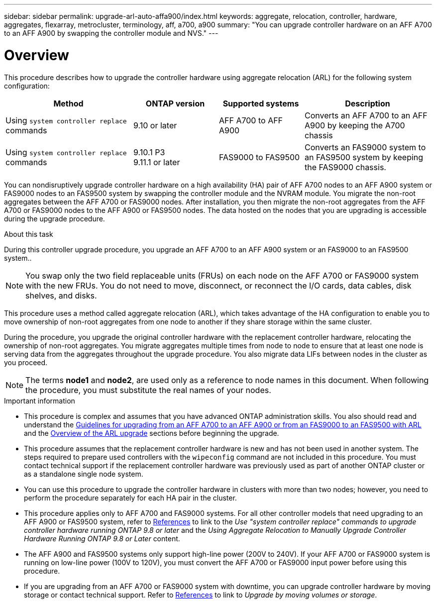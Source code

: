 ---
sidebar: sidebar
permalink: upgrade-arl-auto-affa900/index.html
keywords: aggregate, relocation, controller, hardware, aggregates, flexarray, metrocluster, terminology, aff, a700, a900
summary: "You can upgrade controller hardware on an AFF A700 to an AFF A900 by swapping the controller module and NVS."
---

= Overview
:hardbreaks:
:nofooter:
:icons: font
:linkattrs:
:imagesdir: ./media/

[.lead]
This procedure describes how to upgrade the controller hardware using aggregate relocation (ARL) for the following system configuration:

[cols=4*,options="header",cols="30,20,20,30"]
|===
|Method |ONTAP version |Supported systems |Description

|Using `system controller replace` commands
|9.10 or later
|AFF A700 to AFF A900
|Converts an AFF A700 to an AFF A900 by keeping the A700 chassis
|Using `system controller replace` commands
|9.10.1 P3
9.11.1 or later
|FAS9000 to FAS9500
|Converts an FAS9000 system to an FAS9500 system by keeping the FAS9000 chassis.
|===

You can nondisruptively upgrade controller hardware on a high availability (HA) pair of AFF A700 nodes to an AFF A900 system or FAS9000 nodes to an FAS9500 system by swapping the controller module and the NVRAM module. You migrate the non-root aggregates between the AFF A700 or FAS9000 nodes. After installation, you then migrate the non-root aggregates from the AFF A700 or FAS9000 nodes to the AFF A900 or FAS9500  nodes. The data hosted on the nodes that you are upgrading is accessible during the upgrade procedure.

.About this task
During this controller upgrade procedure, you upgrade an AFF A700 to an AFF A900 system or an FAS9000 to an FAS9500 system..

NOTE: You swap only the two field replaceable units (FRUs) on each node on the AFF A700 or FAS9000 system with the new FRUs. You do not need to move, disconnect, or reconnect the I/O cards, data cables, disk shelves, and disks.

This procedure uses a method called aggregate relocation (ARL), which takes advantage of the HA configuration to enable you to move ownership of non-root aggregates from one node to another if they share storage within the same cluster.

During the procedure, you upgrade the original controller hardware with the replacement controller hardware, relocating the ownership of non-root aggregates. You migrate aggregates multiple times from node to node to ensure that at least one node is serving data from the aggregates throughout the upgrade procedure. You also migrate data LIFs between nodes in the cluster as you proceed.

NOTE: The terms *node1* and *node2*, are used only as a reference to node names in this document. When following the procedure, you must substitute the real names of your nodes.

.Important information

* This procedure is complex and assumes that you have advanced ONTAP administration skills. You also should read and understand the link:guidelines_for_upgrading_controllers_with_arl.html[Guidelines for upgrading from an AFF A700 to an AFF A900 or from an FAS9000 to an FAS9500 with ARL] and the  link:overview_of_the_arl_upgrade.html[Overview of the ARL upgrade] sections before beginning the upgrade.
* This procedure assumes that the replacement controller hardware is new and has not been used in another system. The steps required to prepare used controllers with the `wipeconfig` command are not included in this procedure. You must contact technical support if the replacement controller hardware was previously used as part of another ONTAP cluster or as a standalone single node system.
* You can use this procedure to upgrade the controller hardware in clusters with more than two nodes; however, you need to perform the procedure separately for each HA pair in the cluster.
* This procedure applies only to AFF A700 and FAS9000 systems. For all other controller models that need upgrading to an AFF A900 or FAS9500 system, refer to link:other_references.html[References] to link to the _Use "system controller replace" commands to upgrade controller hardware running ONTAP 9.8 or later_ and the _Using Aggregate Relocation to Manually Upgrade Controller Hardware Running ONTAP 9.8 or Later_ content.
* The AFF A900 and FAS9500 systems only support high-line power (200V to 240V). If your AFF A700 or FAS9000 system is running on low-line power (100V to 120V), you must convert the AFF A700 or FAS9000 input power before using this procedure.
* If you are upgrading from an AFF A700 or FAS9000 system with downtime, you can upgrade controller hardware by moving storage or contact technical support. Refer to link:other_references.html[References] to link to _Upgrade by moving volumes or storage_.

//BURT 1452254, 2022-04-26

